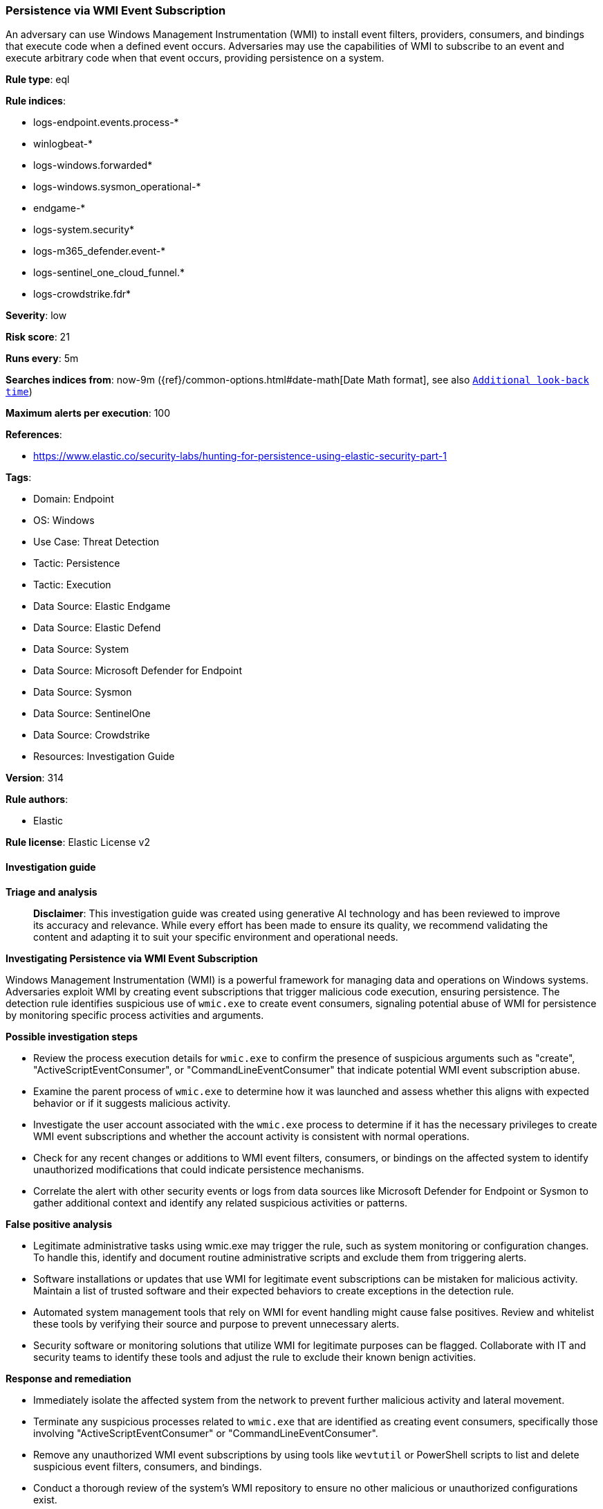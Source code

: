 [[prebuilt-rule-8-14-21-persistence-via-wmi-event-subscription]]
=== Persistence via WMI Event Subscription

An adversary can use Windows Management Instrumentation (WMI) to install event filters, providers, consumers, and bindings that execute code when a defined event occurs. Adversaries may use the capabilities of WMI to subscribe to an event and execute arbitrary code when that event occurs, providing persistence on a system.

*Rule type*: eql

*Rule indices*: 

* logs-endpoint.events.process-*
* winlogbeat-*
* logs-windows.forwarded*
* logs-windows.sysmon_operational-*
* endgame-*
* logs-system.security*
* logs-m365_defender.event-*
* logs-sentinel_one_cloud_funnel.*
* logs-crowdstrike.fdr*

*Severity*: low

*Risk score*: 21

*Runs every*: 5m

*Searches indices from*: now-9m ({ref}/common-options.html#date-math[Date Math format], see also <<rule-schedule, `Additional look-back time`>>)

*Maximum alerts per execution*: 100

*References*: 

* https://www.elastic.co/security-labs/hunting-for-persistence-using-elastic-security-part-1

*Tags*: 

* Domain: Endpoint
* OS: Windows
* Use Case: Threat Detection
* Tactic: Persistence
* Tactic: Execution
* Data Source: Elastic Endgame
* Data Source: Elastic Defend
* Data Source: System
* Data Source: Microsoft Defender for Endpoint
* Data Source: Sysmon
* Data Source: SentinelOne
* Data Source: Crowdstrike
* Resources: Investigation Guide

*Version*: 314

*Rule authors*: 

* Elastic

*Rule license*: Elastic License v2


==== Investigation guide



*Triage and analysis*


> **Disclaimer**:
> This investigation guide was created using generative AI technology and has been reviewed to improve its accuracy and relevance. While every effort has been made to ensure its quality, we recommend validating the content and adapting it to suit your specific environment and operational needs.


*Investigating Persistence via WMI Event Subscription*


Windows Management Instrumentation (WMI) is a powerful framework for managing data and operations on Windows systems. Adversaries exploit WMI by creating event subscriptions that trigger malicious code execution, ensuring persistence. The detection rule identifies suspicious use of `wmic.exe` to create event consumers, signaling potential abuse of WMI for persistence by monitoring specific process activities and arguments.


*Possible investigation steps*


- Review the process execution details for `wmic.exe` to confirm the presence of suspicious arguments such as "create", "ActiveScriptEventConsumer", or "CommandLineEventConsumer" that indicate potential WMI event subscription abuse.
- Examine the parent process of `wmic.exe` to determine how it was launched and assess whether this aligns with expected behavior or if it suggests malicious activity.
- Investigate the user account associated with the `wmic.exe` process to determine if it has the necessary privileges to create WMI event subscriptions and whether the account activity is consistent with normal operations.
- Check for any recent changes or additions to WMI event filters, consumers, or bindings on the affected system to identify unauthorized modifications that could indicate persistence mechanisms.
- Correlate the alert with other security events or logs from data sources like Microsoft Defender for Endpoint or Sysmon to gather additional context and identify any related suspicious activities or patterns.


*False positive analysis*


- Legitimate administrative tasks using wmic.exe may trigger the rule, such as system monitoring or configuration changes. To handle this, identify and document routine administrative scripts and exclude them from triggering alerts.
- Software installations or updates that use WMI for legitimate event subscriptions can be mistaken for malicious activity. Maintain a list of trusted software and their expected behaviors to create exceptions in the detection rule.
- Automated system management tools that rely on WMI for event handling might cause false positives. Review and whitelist these tools by verifying their source and purpose to prevent unnecessary alerts.
- Security software or monitoring solutions that utilize WMI for legitimate purposes can be flagged. Collaborate with IT and security teams to identify these tools and adjust the rule to exclude their known benign activities.


*Response and remediation*


- Immediately isolate the affected system from the network to prevent further malicious activity and lateral movement.
- Terminate any suspicious processes related to `wmic.exe` that are identified as creating event consumers, specifically those involving "ActiveScriptEventConsumer" or "CommandLineEventConsumer".
- Remove any unauthorized WMI event subscriptions by using tools like `wevtutil` or PowerShell scripts to list and delete suspicious event filters, consumers, and bindings.
- Conduct a thorough review of the system's WMI repository to ensure no other malicious or unauthorized configurations exist.
- Restore the system from a known good backup if the integrity of the system is compromised and cannot be assured through manual remediation.
- Update and patch the system to the latest security standards to mitigate any vulnerabilities that may have been exploited.
- Escalate the incident to the security operations center (SOC) or incident response team for further analysis and to determine if additional systems are affected.

==== Rule query


[source, js]
----------------------------------
process where host.os.type == "windows" and event.type == "start" and
  (process.name : "wmic.exe" or ?process.pe.original_file_name == "wmic.exe") and
  process.args : "create" and
  process.args : ("ActiveScriptEventConsumer", "CommandLineEventConsumer")

----------------------------------

*Framework*: MITRE ATT&CK^TM^

* Tactic:
** Name: Persistence
** ID: TA0003
** Reference URL: https://attack.mitre.org/tactics/TA0003/
* Technique:
** Name: Event Triggered Execution
** ID: T1546
** Reference URL: https://attack.mitre.org/techniques/T1546/
* Sub-technique:
** Name: Windows Management Instrumentation Event Subscription
** ID: T1546.003
** Reference URL: https://attack.mitre.org/techniques/T1546/003/
* Tactic:
** Name: Execution
** ID: TA0002
** Reference URL: https://attack.mitre.org/tactics/TA0002/
* Technique:
** Name: Windows Management Instrumentation
** ID: T1047
** Reference URL: https://attack.mitre.org/techniques/T1047/
